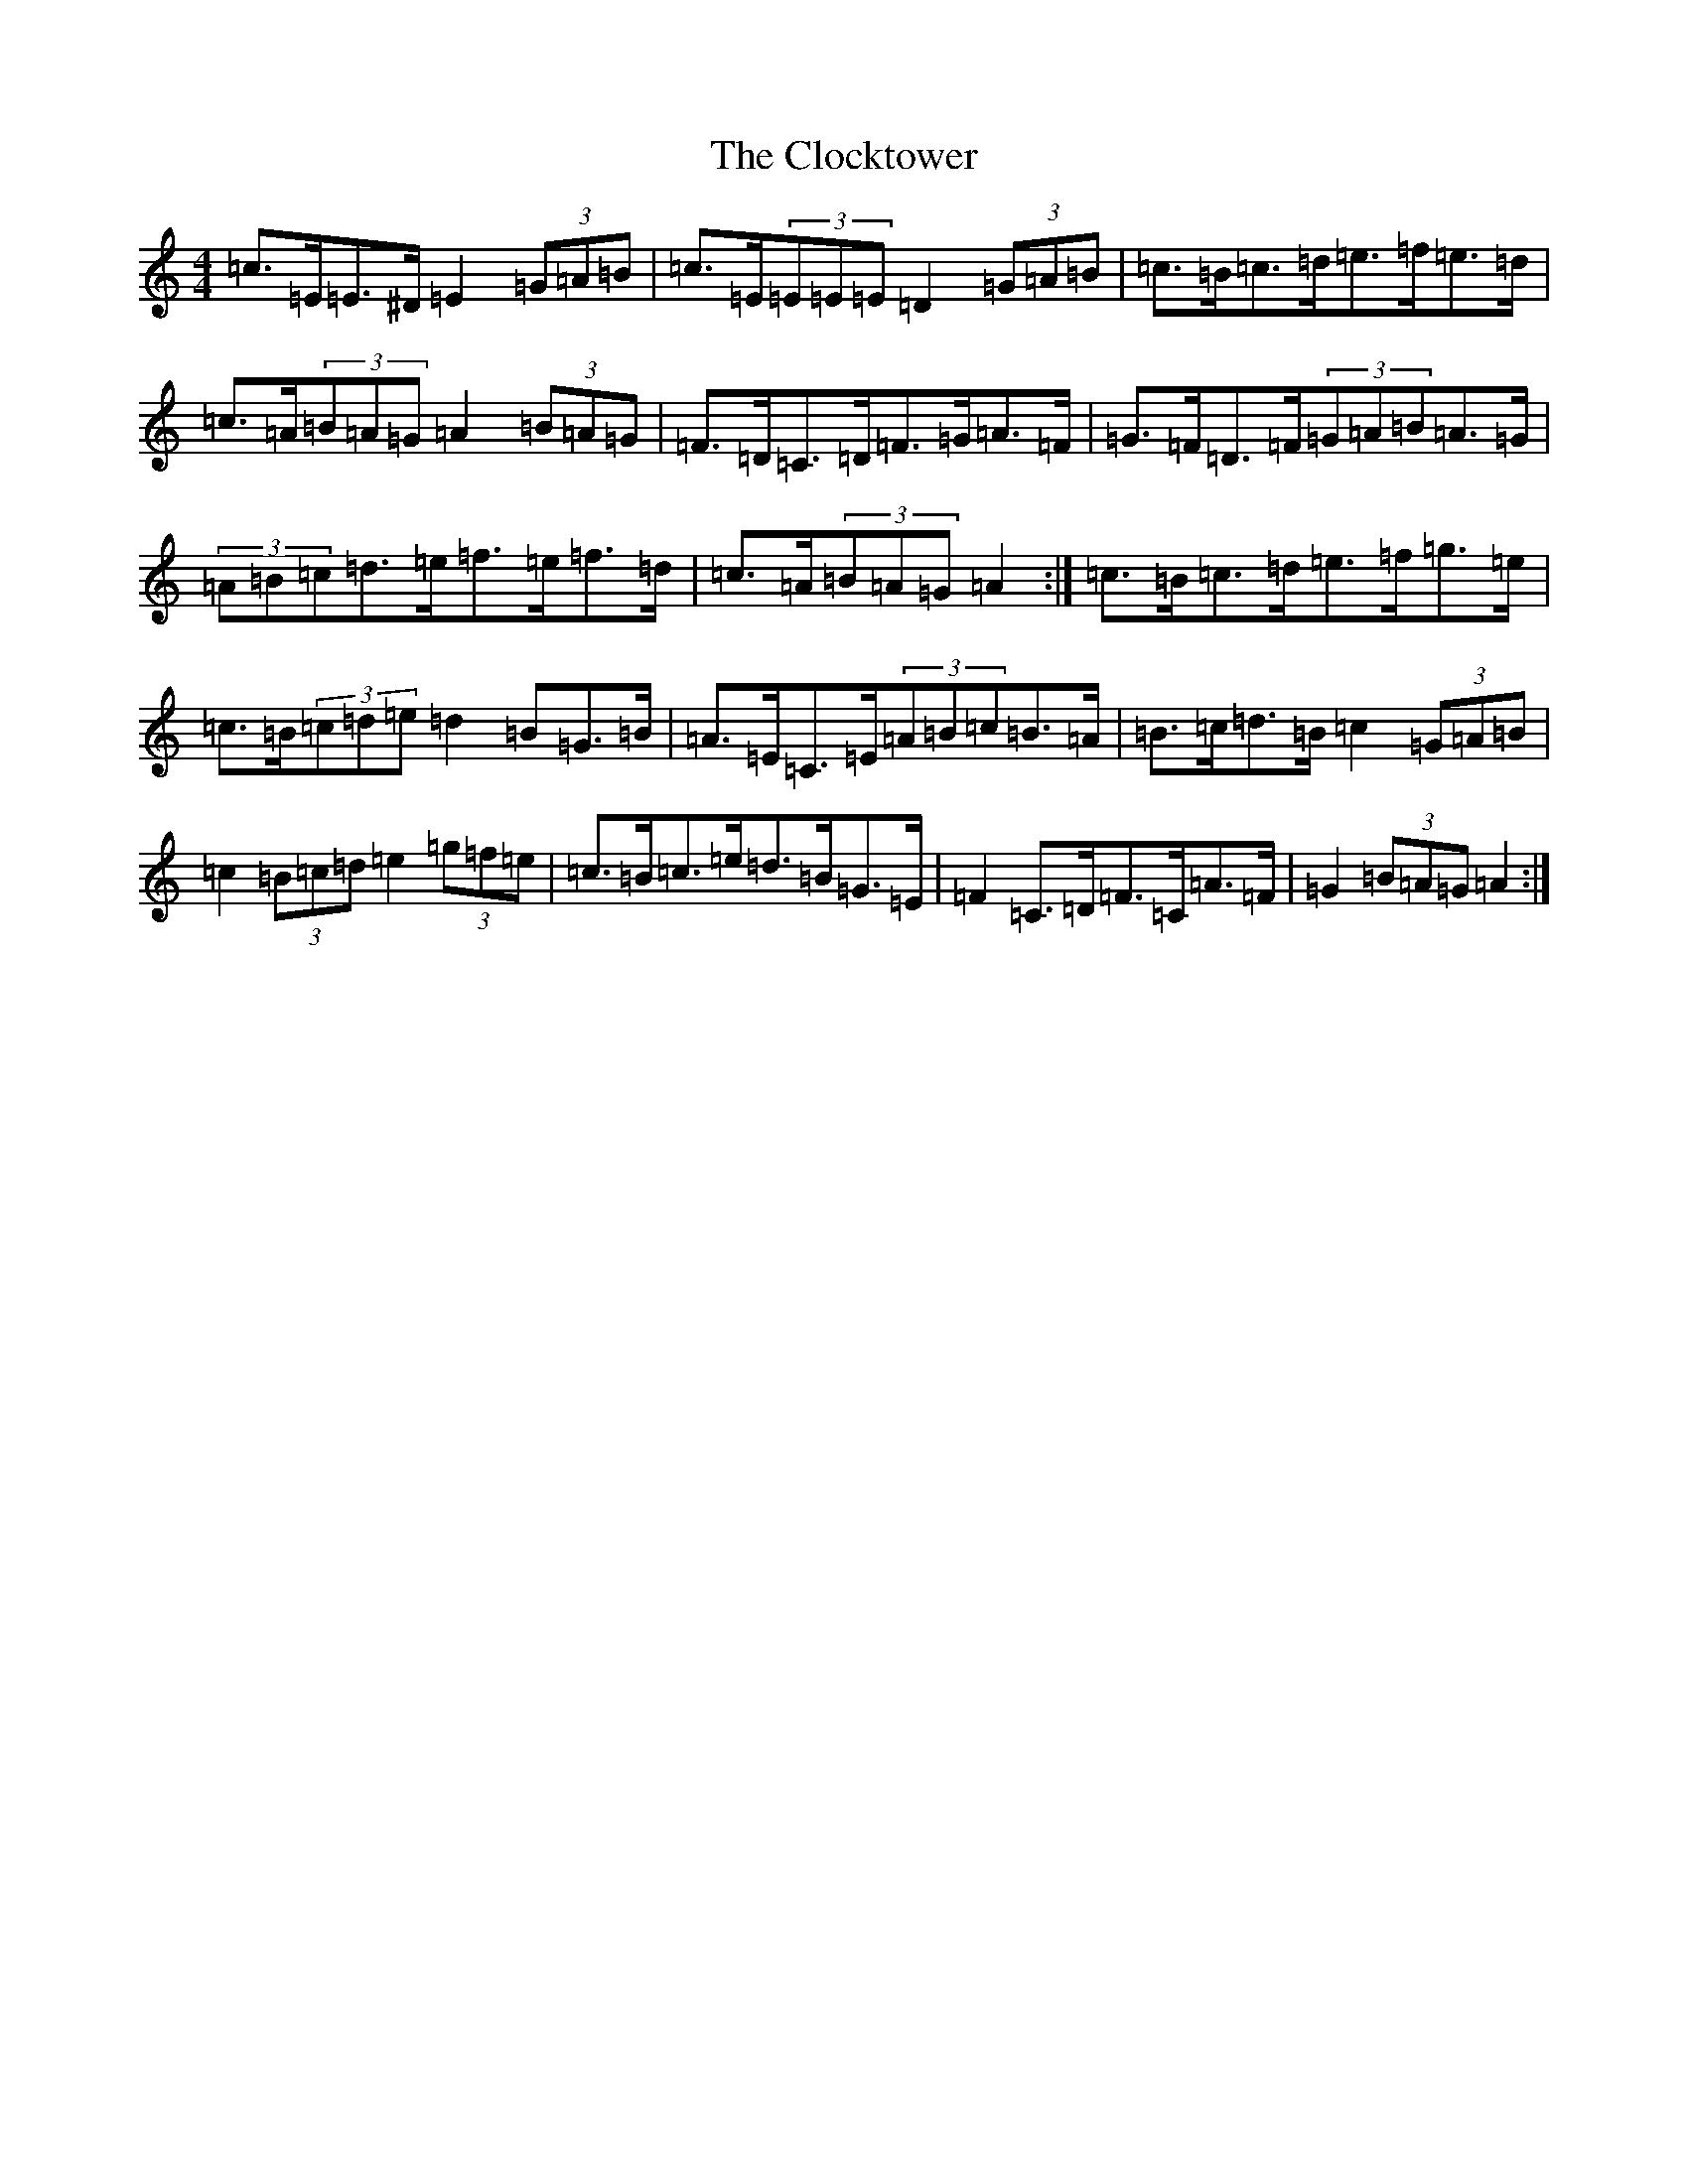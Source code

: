 X: 3809
T: Clocktower, The
S: https://thesession.org/tunes/10089#setting20214
R: hornpipe
M:4/4
L:1/8
K: C Major
=c>=E=E>^D=E2(3=G=A=B|=c>=E(3=E=E=E=D2(3=G=A=B|=c>=B=c>=d=e>=f=e>=d|=c>=A(3=B=A=G=A2(3=B=A=G|=F>=D=C>=D=F>=G=A>=F|=G>=F=D>=F(3=G=A=B=A>=G|(3=A=B=c=d>=e=f>=e=f>=d|=c>=A(3=B=A=G=A2:|=c>=B=c>=d=e>=f=g>=e|=c>=B(3=c=d=e=d2=B=G>=B|=A>=E=C>=E(3=A=B=c=B>=A|=B>=c=d>=B=c2(3=G=A=B|=c2(3=B=c=d=e2(3=g=f=e|=c>=B=c>=e=d>=B=G>=E|=F2=C>=D=F>=C=A>=F|=G2(3=B=A=G=A2:|
